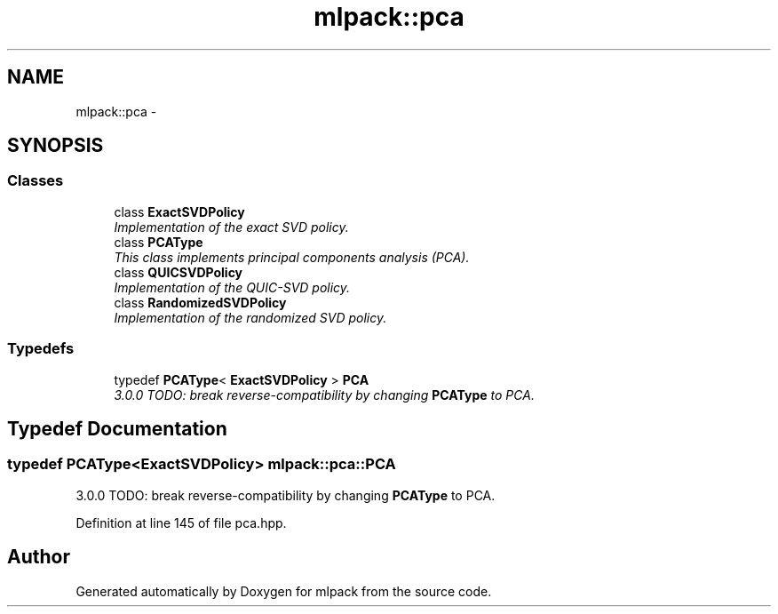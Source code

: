 .TH "mlpack::pca" 3 "Sat Mar 25 2017" "Version master" "mlpack" \" -*- nroff -*-
.ad l
.nh
.SH NAME
mlpack::pca \- 
.SH SYNOPSIS
.br
.PP
.SS "Classes"

.in +1c
.ti -1c
.RI "class \fBExactSVDPolicy\fP"
.br
.RI "\fIImplementation of the exact SVD policy\&. \fP"
.ti -1c
.RI "class \fBPCAType\fP"
.br
.RI "\fIThis class implements principal components analysis (PCA)\&. \fP"
.ti -1c
.RI "class \fBQUICSVDPolicy\fP"
.br
.RI "\fIImplementation of the QUIC-SVD policy\&. \fP"
.ti -1c
.RI "class \fBRandomizedSVDPolicy\fP"
.br
.RI "\fIImplementation of the randomized SVD policy\&. \fP"
.in -1c
.SS "Typedefs"

.in +1c
.ti -1c
.RI "typedef \fBPCAType\fP< \fBExactSVDPolicy\fP > \fBPCA\fP"
.br
.RI "\fI3\&.0\&.0 TODO: break reverse-compatibility by changing \fBPCAType\fP to PCA\&. \fP"
.in -1c
.SH "Typedef Documentation"
.PP 
.SS "typedef \fBPCAType\fP<\fBExactSVDPolicy\fP> \fBmlpack::pca::PCA\fP"

.PP
3\&.0\&.0 TODO: break reverse-compatibility by changing \fBPCAType\fP to PCA\&. 
.PP
Definition at line 145 of file pca\&.hpp\&.
.SH "Author"
.PP 
Generated automatically by Doxygen for mlpack from the source code\&.
